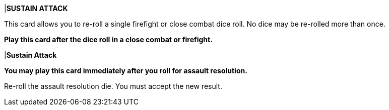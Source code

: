 |*SUSTAIN ATTACK*

This card allows you to re-roll a single firefight or close combat dice roll.
No dice may be re-rolled more than once.

*Play this card after the dice roll in a close combat or firefight.*

|*Sustain Attack*

*You may play this card immediately after you roll for assault resolution.*

Re-roll the assault resolution die.
You must accept the new result.